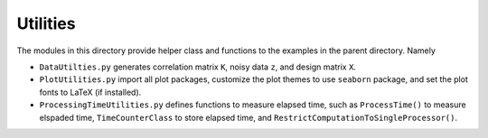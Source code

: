 *********
Utilities
*********

The modules in this directory provide helper class and functions to the examples in the parent directory. Namely

* ``DataUtilties.py`` generates correlation matrix ``K``, noisy data ``z``, and design matrix ``X``.
* ``PlotUtilities.py`` import all plot packages, customize the plot themes to use ``seaborn`` package, and set the plot fonts to LaTeX (if installed).
* ``ProcessingTimeUtilities.py`` defines functions to measure elapsed time, such as ``ProcessTime()`` to measure elspaded time, ``TimeCounterClass`` to store elapsed time, and ``RestrictComputationToSingleProcessor()``.
